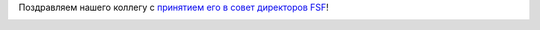 .. title: Matthew Garrett приняли в совет директоров FSF
.. slug: matthew-garrett-приняли-в-совет-директоров-fsf
.. date: 2014-10-17 11:44:09
.. tags: fsf, hr
.. category:
.. link:
.. description:
.. type: text
.. author: Peter Lemenkov

Поздравляем нашего коллегу c `принятием его в совет директоров
FSF <https://www.fsf.org/news/matthew-garrett-joins-free-software-foundation-board-of-directors>`__!

.. image:: https://static.fsf.org/nosvn/images/Matthew_Garrett.jpg
   :align: center

